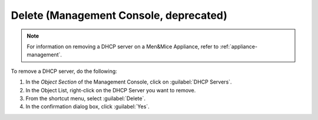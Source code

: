 .. meta::
   :description: How to delete a DHCP server in the Men&Mice Management Console
   :keywords: DHCP server

.. _console-delete-dhcp-server:

Delete (Management Console, deprecated)
---------------------------

.. note::
  For information on removing a DHCP server on a Men&Mice Appliance, refer to :ref:`appliance-management`.

To remove a DHCP server, do the following:

1. In the *Object Section* of the Management Console, click on :guilabel:`DHCP Servers`.

2. In the Object List, right-click on the DHCP Server you want to remove.

3. From the shortcut menu, select :guilabel:`Delete`.

4. In the confirmation dialog box, click :guilabel:`Yes`.
